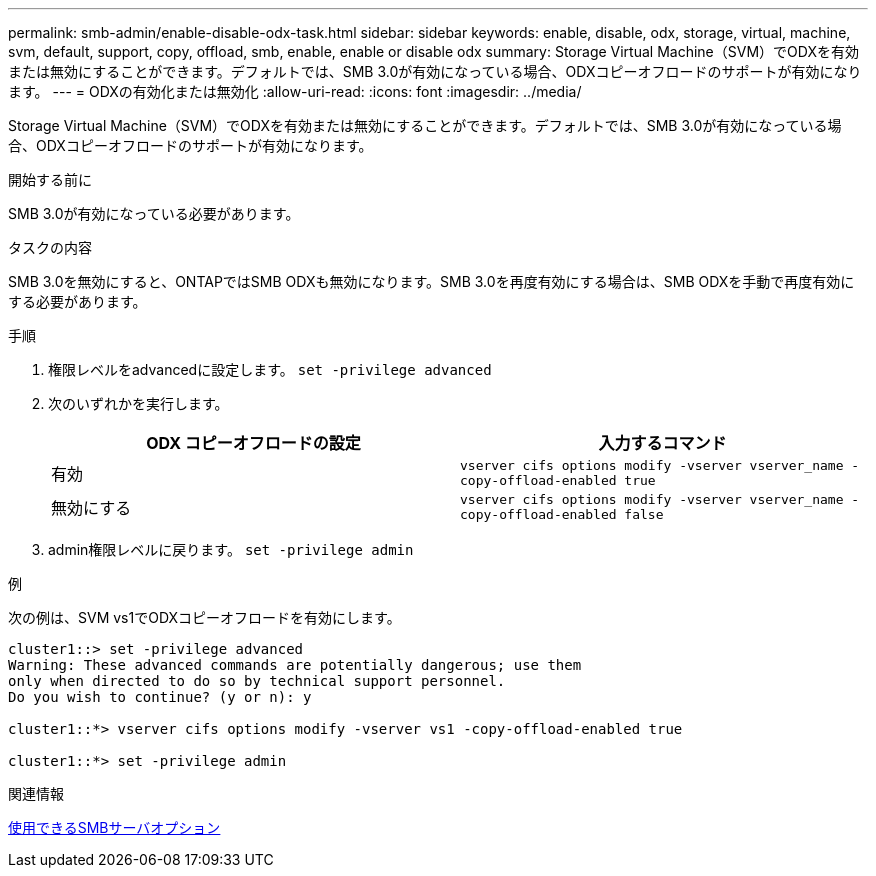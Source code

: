 ---
permalink: smb-admin/enable-disable-odx-task.html 
sidebar: sidebar 
keywords: enable, disable, odx, storage, virtual, machine, svm, default, support, copy, offload, smb, enable, enable or disable odx 
summary: Storage Virtual Machine（SVM）でODXを有効または無効にすることができます。デフォルトでは、SMB 3.0が有効になっている場合、ODXコピーオフロードのサポートが有効になります。 
---
= ODXの有効化または無効化
:allow-uri-read: 
:icons: font
:imagesdir: ../media/


[role="lead"]
Storage Virtual Machine（SVM）でODXを有効または無効にすることができます。デフォルトでは、SMB 3.0が有効になっている場合、ODXコピーオフロードのサポートが有効になります。

.開始する前に
SMB 3.0が有効になっている必要があります。

.タスクの内容
SMB 3.0を無効にすると、ONTAPではSMB ODXも無効になります。SMB 3.0を再度有効にする場合は、SMB ODXを手動で再度有効にする必要があります。

.手順
. 権限レベルをadvancedに設定します。 `set -privilege advanced`
. 次のいずれかを実行します。
+
|===
| ODX コピーオフロードの設定 | 入力するコマンド 


 a| 
有効
 a| 
`vserver cifs options modify -vserver vserver_name -copy-offload-enabled true`



 a| 
無効にする
 a| 
`vserver cifs options modify -vserver vserver_name -copy-offload-enabled false`

|===
. admin権限レベルに戻ります。 `set -privilege admin`


.例
次の例は、SVM vs1でODXコピーオフロードを有効にします。

[listing]
----
cluster1::> set -privilege advanced
Warning: These advanced commands are potentially dangerous; use them
only when directed to do so by technical support personnel.
Do you wish to continue? (y or n): y

cluster1::*> vserver cifs options modify -vserver vs1 -copy-offload-enabled true

cluster1::*> set -privilege admin
----
.関連情報
xref:server-options-reference.adoc[使用できるSMBサーバオプション]
